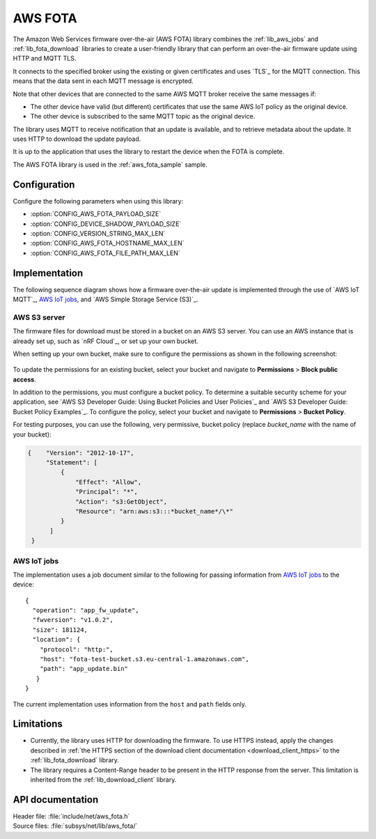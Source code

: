 .. _lib_aws_fota:

AWS FOTA
########

The Amazon Web Services firmware over-the-air (AWS FOTA) library combines the :ref:`lib_aws_jobs` and :ref:`lib_fota_download` libraries to create a user-friendly library that can perform an over-the-air firmware update using HTTP and MQTT TLS.

It connects to the specified broker using the existing or given certificates and uses `TLS`_ for the MQTT connection.
This means that the data sent in each MQTT message is encrypted.

Note that other devices that are connected to the same AWS MQTT broker receive the same messages if:

* The other device have valid (but different) certificates that use the same AWS IoT policy as the original device.
* The other device is subscribed to the same MQTT topic as the original device.

The library uses MQTT to receive notification that an update is available, and to retrieve metadata about the update.
It uses HTTP to download the update payload.

It is up to the application that uses the library to restart the device when the FOTA is complete.

The AWS FOTA library is used in the :ref:`aws_fota_sample` sample.

Configuration
*************

Configure the following parameters when using this library:

- :option:`CONFIG_AWS_FOTA_PAYLOAD_SIZE`
- :option:`CONFIG_DEVICE_SHADOW_PAYLOAD_SIZE`
- :option:`CONFIG_VERSION_STRING_MAX_LEN`
- :option:`CONFIG_AWS_FOTA_HOSTNAME_MAX_LEN`
- :option:`CONFIG_AWS_FOTA_FILE_PATH_MAX_LEN`


Implementation
**************

The following sequence diagram shows how a firmware over-the-air update is implemented through the use of `AWS IoT MQTT`_, `AWS IoT jobs`_, and `AWS Simple Storage Service (S3)`_.

.. figure:: /images/aws_fota_dfu_sequence.svg
   :alt: AWS FOTA sequence diagram for doing FOTA through AWS jobs


AWS S3 server
=============

The firmware files for download must be stored in a bucket on an AWS S3 server.
You can use an AWS instance that is already set up, such as `nRF Cloud`_, or set up your own bucket.

When setting up your own bucket, make sure to configure the permissions as shown in the following screenshot:

.. figure:: /images/aws_s3_bucket_permissions.png
   :alt: Bucket permissions in AWS S3

To update the permissions for an existing bucket, select your bucket and navigate to **Permissions** > **Block public access**.

In addition to the permissions, you must configure a bucket policy.
To determine a suitable security scheme for your application, see `AWS S3 Developer Guide: Using Bucket Policies and User Policies`_ and `AWS S3 Developer Guide: Bucket Policy Examples`_.
To configure the policy, select your bucket and navigate to **Permissions** > **Bucket Policy**.

For testing purposes, you can use the following, very permissive, bucket policy (replace *bucket_name* with the name of your bucket):

.. code-block:: javascript

   {    "Version": "2012-10-17",
        "Statement": [
            {
                "Effect": "Allow",
                "Principal": "*",
                "Action": "s3:GetObject",
                "Resource": "arn:aws:s3:::*bucket_name*/\*"
            }
         ]
    }


AWS IoT jobs
============

The implementation uses a job document similar to the following for passing information from `AWS IoT jobs`_ to the device:

.. parsed-literal::
   :class: highlight

   {
     "operation": "app_fw_update",
     "fwversion": "v1.0.2",
     "size": 181124,
     "location": {
       "protocol": "http:",
       "host": "fota-test-bucket.s3.eu-central-1.amazonaws.com",
       "path": "app_update.bin"
      }
   }

The current implementation uses information from the ``host`` and ``path`` fields only.


Limitations
***********

* Currently, the library uses HTTP for downloading the firmware.
  To use HTTPS instead, apply the changes described in :ref:`the HTTPS section of the download client documentation <download_client_https>` to the :ref:`lib_fota_download` library.
* The library requires a Content-Range header to be present in the HTTP response from the server.
  This limitation is inherited from the :ref:`lib_download_client` library.

API documentation
*****************

| Header file: :file:`include/net/aws_fota.h`
| Source files: :file:`subsys/net/lib/aws_fota/`

.. doxygengroup:: aws_fota
   :project: nrf
   :members:
